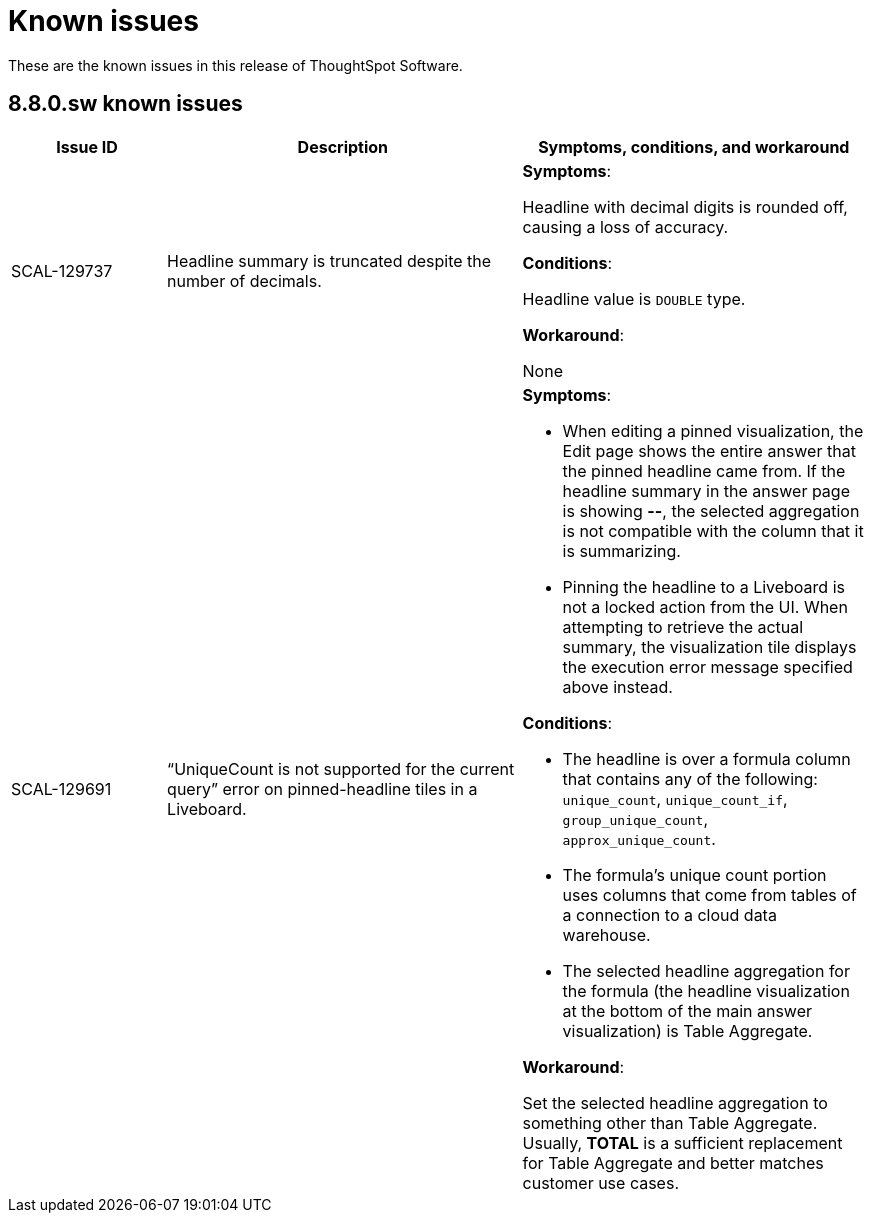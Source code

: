 = Known issues
:keywords: known issues
:last_updated: 10/12/2022
:experimental:
:page-layout:
:linkattrs:

These are the known issues in this release of ThoughtSpot Software.

[#releases-8-7-x]
== 8.8.0.sw known issues

[cols="17%,39%,38%"]
|===
|Issue ID |Description|Symptoms, conditions, and workaround

|SCAL-129737
|Headline summary is truncated despite the number of decimals.
a|*Symptoms*:

Headline with decimal digits is rounded off, causing a loss of accuracy.

*Conditions*:

Headline value is `DOUBLE` type.

*Workaround*:

None

|SCAL-129691
|“UniqueCount is not supported for the current query” error on pinned-headline tiles in a Liveboard.
a|*Symptoms*:

- When editing a pinned visualization, the Edit page shows the entire answer that the pinned headline came from. If the headline summary in the answer page is showing **--**, the selected aggregation is not compatible with the column that it is summarizing.
- Pinning the headline to a Liveboard is not a locked action from the UI. When attempting to retrieve the actual summary, the visualization tile displays the execution error message specified above instead.

*Conditions*:

- The headline is over a formula column that contains any of the following: `unique_count`, `unique_count_if`, `group_unique_count`, `approx_unique_count`.
- The formula’s unique count portion uses columns that come from tables of a connection to a cloud data warehouse.
- The selected headline aggregation for the formula (the headline visualization at the bottom of the main answer visualization) is Table Aggregate.

*Workaround*:

Set the selected headline aggregation to something other than Table Aggregate. Usually, **TOTAL** is a sufficient replacement for Table Aggregate and better matches customer use cases.

|===
